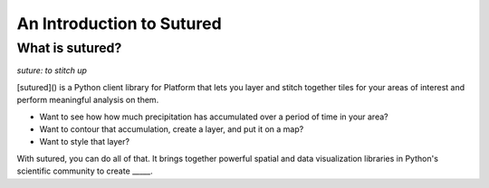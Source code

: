 An Introduction to Sutured
==========================

What is sutured?
-----------------
*suture: to stitch up*

[sutured]() is a Python client library for Platform that lets you layer and stitch together tiles for your areas of
interest and perform meaningful analysis on them.

- Want to see how how much precipitation has accumulated over a period of time in your area?
- Want to contour that accumulation, create a layer, and put it on a map?
- Want to style that layer?

With sutured, you can do all of that. It brings together powerful spatial and data visualization libraries in Python's
scientific community to create _____.
